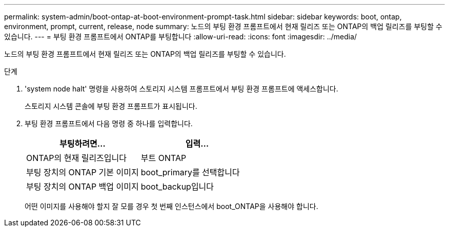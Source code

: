 ---
permalink: system-admin/boot-ontap-at-boot-environment-prompt-task.html 
sidebar: sidebar 
keywords: boot, ontap, environment, prompt, current, release, node 
summary: 노드의 부팅 환경 프롬프트에서 현재 릴리즈 또는 ONTAP의 백업 릴리즈를 부팅할 수 있습니다. 
---
= 부팅 환경 프롬프트에서 ONTAP를 부팅합니다
:allow-uri-read: 
:icons: font
:imagesdir: ../media/


[role="lead"]
노드의 부팅 환경 프롬프트에서 현재 릴리즈 또는 ONTAP의 백업 릴리즈를 부팅할 수 있습니다.

.단계
. 'system node halt' 명령을 사용하여 스토리지 시스템 프롬프트에서 부팅 환경 프롬프트에 액세스합니다.
+
스토리지 시스템 콘솔에 부팅 환경 프롬프트가 표시됩니다.

. 부팅 환경 프롬프트에서 다음 명령 중 하나를 입력합니다.
+
|===
| 부팅하려면... | 입력... 


 a| 
ONTAP의 현재 릴리즈입니다
 a| 
부트 ONTAP



 a| 
부팅 장치의 ONTAP 기본 이미지
 a| 
boot_primary를 선택합니다



 a| 
부팅 장치의 ONTAP 백업 이미지
 a| 
boot_backup입니다

|===
+
어떤 이미지를 사용해야 할지 잘 모를 경우 첫 번째 인스턴스에서 boot_ONTAP을 사용해야 합니다.


